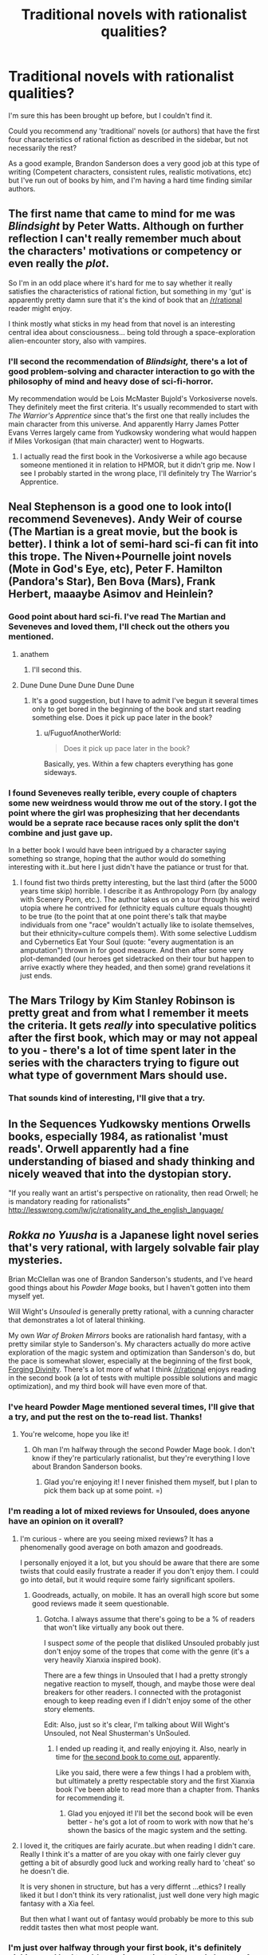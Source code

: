 #+TITLE: Traditional novels with rationalist qualities?

* Traditional novels with rationalist qualities?
:PROPERTIES:
:Author: zeldn
:Score: 20
:DateUnix: 1472675655.0
:DateShort: 2016-Sep-01
:END:
I'm sure this has been brought up before, but I couldn't find it.

Could you recommend any 'traditional' novels (or authors) that have the first four characteristics of rational fiction as described in the sidebar, but not necessarily the rest?

As a good example, Brandon Sanderson does a very good job at this type of writing (Competent characters, consistent rules, realistic motivations, etc) but I've run out of books by him, and I'm having a hard time finding similar authors.


** The first name that came to mind for me was /Blindsight/ by Peter Watts. Although on further reflection I can't really remember much about the characters' motivations or competency or even really the /plot/.

So I'm in an odd place where it's hard for me to say whether it really satisfies the characteristics of rational fiction, but something in my 'gut' is apparently pretty damn sure that it's the kind of book that an [[/r/rational]] reader might enjoy.

I think mostly what sticks in my head from that novel is an interesting central idea about consciousness... being told through a space-exploration alien-encounter story, also with vampires.
:PROPERTIES:
:Author: noggin-scratcher
:Score: 12
:DateUnix: 1472682844.0
:DateShort: 2016-Sep-01
:END:

*** I'll second the recommendation of /Blindsight,/ there's a lot of good problem-solving and character interaction to go with the philosophy of mind and heavy dose of sci-fi-horror.

My recommendation would be Lois McMaster Bujold's Vorkosiverse novels. They definitely meet the first criteria. It's usually recommended to start with /The Warrior's Apprentice/ since that's the first one that really includes the main character from this universe. And apparently Harry James Potter Evans Verres largely came from Yudkowsky wondering what would happen if Miles Vorkosigan (that main character) went to Hogwarts.
:PROPERTIES:
:Author: philophile
:Score: 7
:DateUnix: 1472702672.0
:DateShort: 2016-Sep-01
:END:

**** I actually read the first book in the Vorkosiverse a while ago because someone mentioned it in relation to HPMOR, but it didn't grip me. Now I see I probably started in the wrong place, I'll definitely try The Warrior's Apprentice.
:PROPERTIES:
:Author: zeldn
:Score: 2
:DateUnix: 1472725688.0
:DateShort: 2016-Sep-01
:END:


** Neal Stephenson is a good one to look into(I recommend Seveneves). Andy Weir of course (The Martian is a great movie, but the book is better). I think a lot of semi-hard sci-fi can fit into this trope. The Niven+Pournelle joint novels (Mote in God's Eye, etc), Peter F. Hamilton (Pandora's Star), Ben Bova (Mars), Frank Herbert, maaaybe Asimov and Heinlein?
:PROPERTIES:
:Author: Sagebrysh
:Score: 9
:DateUnix: 1472677811.0
:DateShort: 2016-Sep-01
:END:

*** Good point about hard sci-fi. I've read The Martian and Seveneves and loved them, I'll check out the others you mentioned.
:PROPERTIES:
:Author: zeldn
:Score: 2
:DateUnix: 1472678526.0
:DateShort: 2016-Sep-01
:END:

**** anathem
:PROPERTIES:
:Author: flagamuffin
:Score: 4
:DateUnix: 1472698779.0
:DateShort: 2016-Sep-01
:END:

***** I'll second this.
:PROPERTIES:
:Author: JackStargazer
:Score: 2
:DateUnix: 1472756559.0
:DateShort: 2016-Sep-01
:END:


**** Dune Dune Dune Dune Dune Dune
:PROPERTIES:
:Author: googol88
:Score: 4
:DateUnix: 1472699403.0
:DateShort: 2016-Sep-01
:END:

***** It's a good suggestion, but I have to admit I've begun it several times only to get bored in the beginning of the book and start reading something else. Does it pick up pace later in the book?
:PROPERTIES:
:Author: zeldn
:Score: 2
:DateUnix: 1472725516.0
:DateShort: 2016-Sep-01
:END:

****** u/FuguofAnotherWorld:
#+begin_quote
  Does it pick up pace later in the book?
#+end_quote

Basically, yes. Within a few chapters everything has gone sideways.
:PROPERTIES:
:Author: FuguofAnotherWorld
:Score: 3
:DateUnix: 1472769581.0
:DateShort: 2016-Sep-02
:END:


*** I found Seveneves really terible, every couple of chapters some new weirdness would throw me out of the story. I got the point where the girl was prophesizing that her decendants would be a seprate race because races only split the don't combine and just gave up.

In a better book I would have been intrigued by a character saying something so strange, hoping that the author would do something interesting with it..but here I just didn't have the patiance or trust for that.
:PROPERTIES:
:Author: nolrai
:Score: 2
:DateUnix: 1472862666.0
:DateShort: 2016-Sep-03
:END:

**** I found fist two thirds pretty interesting, but the last third (after the 5000 years time skip) horrible. I describe it as Anthropology Porn (by analogy with Scenery Porn, etc.). The author takes us on a tour through his weird utopia where he contrived for (ethnicity equals culture equals thought) to be true (to the point that at one point there's talk that maybe individuals from one "race" wouldn't actually like to isolate themselves, but their ethnicity=culture compels them). With some selective Luddism and Cybernetics Eat Your Soul (quote: "every augmentation is an amputation") thrown in for good measure. And then after some very plot-demanded (our heroes get sidetracked on their tour but happen to arrive exactly where they headed, and then some) grand revelations it just ends.
:PROPERTIES:
:Author: daydev
:Score: 3
:DateUnix: 1472933163.0
:DateShort: 2016-Sep-04
:END:


** The Mars Trilogy by Kim Stanley Robinson is pretty great and from what I remember it meets the criteria. It gets /really/ into speculative politics after the first book, which may or may not appeal to you - there's a lot of time spent later in the series with the characters trying to figure out what type of government Mars should use.
:PROPERTIES:
:Score: 8
:DateUnix: 1472681076.0
:DateShort: 2016-Sep-01
:END:

*** That sounds kind of interesting, I'll give that a try.
:PROPERTIES:
:Author: zeldn
:Score: 1
:DateUnix: 1472725899.0
:DateShort: 2016-Sep-01
:END:


** In the Sequences Yudkowsky mentions Orwells books, especially 1984, as rationalist 'must reads'. Orwell apparently had a fine understanding of biased and shady thinking and nicely weaved that into the dystopian story.

"If you really want an artist's perspective on rationality, then read Orwell; he is mandatory reading for rationalists" [[http://lesswrong.com/lw/jc/rationality_and_the_english_language/]]
:PROPERTIES:
:Author: meerpirat
:Score: 7
:DateUnix: 1472717220.0
:DateShort: 2016-Sep-01
:END:


** /Rokka no Yuusha/ is a Japanese light novel series that's very rational, with largely solvable fair play mysteries.

Brian McClellan was one of Brandon Sanderson's students, and I've heard good things about his /Powder Mage/ books, but I haven't gotten into them myself yet.

Will Wight's /Unsouled/ is generally pretty rational, with a cunning character that demonstrates a lot of lateral thinking.

My own /War of Broken Mirrors/ books are rationalish hard fantasy, with a pretty similar style to Sanderson's. My characters actually do more active exploration of the magic system and optimization than Sanderson's do, but the pace is somewhat slower, especially at the beginning of the first book, [[http://www.amazon.com/Forging-Divinity-War-Broken-Mirrors/dp/1505886554][Forging Divinity]]. There's a lot more of what I think [[/r/rational]] enjoys reading in the second book (a lot of tests with multiple possible solutions and magic optimization), and my third book will have even more of that.
:PROPERTIES:
:Author: Salaris
:Score: 5
:DateUnix: 1472693117.0
:DateShort: 2016-Sep-01
:END:

*** I've heard Powder Mage mentioned several times, I'll give that a try, and put the rest on the to-read list. Thanks!
:PROPERTIES:
:Author: zeldn
:Score: 2
:DateUnix: 1472725756.0
:DateShort: 2016-Sep-01
:END:

**** You're welcome, hope you like it!
:PROPERTIES:
:Author: Salaris
:Score: 1
:DateUnix: 1472741659.0
:DateShort: 2016-Sep-01
:END:

***** Oh man I'm halfway through the second Powder Mage book. I don't know if they're particularly rationalist, but they're everything I love about Brandon Sanderson books.
:PROPERTIES:
:Author: zeldn
:Score: 2
:DateUnix: 1474817761.0
:DateShort: 2016-Sep-25
:END:

****** Glad you're enjoying it! I never finished them myself, but I plan to pick them back up at some point. =)
:PROPERTIES:
:Author: Salaris
:Score: 1
:DateUnix: 1474846915.0
:DateShort: 2016-Sep-26
:END:


*** I'm reading a lot of mixed reviews for Unsouled, does anyone have an opinion on it overall?
:PROPERTIES:
:Author: whywhisperwhy
:Score: 2
:DateUnix: 1472736026.0
:DateShort: 2016-Sep-01
:END:

**** I'm curious - where are you seeing mixed reviews? It has a phenomenally good average on both amazon and goodreads.

I personally enjoyed it a lot, but you should be aware that there are some twists that could easily frustrate a reader if you don't enjoy them. I could go into detail, but it would require some fairly significant spoilers.
:PROPERTIES:
:Author: Salaris
:Score: 2
:DateUnix: 1472742086.0
:DateShort: 2016-Sep-01
:END:

***** Goodreads, actually, on mobile. It has an overall high score but some good reviews made it seem questionable.
:PROPERTIES:
:Author: whywhisperwhy
:Score: 2
:DateUnix: 1472866022.0
:DateShort: 2016-Sep-03
:END:

****** Gotcha. I always assume that there's going to be a % of readers that won't like virtually any book out there.

I suspect /some/ of the people that disliked Unsouled probably just don't enjoy some of the tropes that come with the genre (it's a very heavily Xianxia inspired book).

There are a few things in Unsouled that I had a pretty strongly negative reaction to myself, though, and maybe those were deal breakers for other readers. I connected with the protagonist enough to keep reading even if I didn't enjoy some of the other story elements.

Edit: Also, just so it's clear, I'm talking about Will Wight's Unsouled, not Neal Shusterman's UnSouled.
:PROPERTIES:
:Author: Salaris
:Score: 2
:DateUnix: 1472866375.0
:DateShort: 2016-Sep-03
:END:

******* I ended up reading it, and really enjoying it. Also, nearly in time for [[http://www.willwight.com/a-blog-of-dubious-intent][the second book to come out]], apparently.

Like you said, there were a few things I had a problem with, but ultimately a pretty respectable story and the first Xianxia book I've been able to read more than a chapter from. Thanks for recommending it.
:PROPERTIES:
:Author: whywhisperwhy
:Score: 2
:DateUnix: 1474406841.0
:DateShort: 2016-Sep-21
:END:

******** Glad you enjoyed it! I'll bet the second book will be even better - he's got a lot of room to work with now that he's shown the basics of the magic system and the setting.
:PROPERTIES:
:Author: Salaris
:Score: 2
:DateUnix: 1474414459.0
:DateShort: 2016-Sep-21
:END:


**** I loved it, the critiques are fairly acurate..but when reading I didn't care. Really I think it's a matter of are you okay with one fairly clever guy getting a bit of absurdly good luck and working really hard to 'cheat' so he doesn't die.

It is very shonen in structure, but has a very differnt ...ethics? I really liked it but I don't think its very rationalist, just well done very high magic fantasy with a Xia feel.

But then what I want out of fantasy would probably be more to this sub reddit tastes then what most people want.
:PROPERTIES:
:Author: nolrai
:Score: 1
:DateUnix: 1472865245.0
:DateShort: 2016-Sep-03
:END:


*** I'm just over halfway through your first book, it's definitely picking up. I had trouble staying motivated to read chapters 1-3, but read 7-11 all in one go. I think it's related to the heavy exposition early on, and it's easier to dump it when at least one viewpoint character is a newbie, rather than having a full cast of intelligent, experienced badasses. It was so worth it though.
:PROPERTIES:
:Author: FireHawkDelta
:Score: 2
:DateUnix: 1473100257.0
:DateShort: 2016-Sep-05
:END:

**** Yeah, I completely agree with your assessment. In future series, I plan to have someone who isn't already an experienced character to help the audience learn along with the characters more smoothly.

I'm glad you're enjoying it more now - I think most people tend to like it after around chapter 7 or 8, but I understand that the beginning is too slow for some readers.
:PROPERTIES:
:Author: Salaris
:Score: 2
:DateUnix: 1473121961.0
:DateShort: 2016-Sep-06
:END:


** [[http://www.deathisbadblog.com/sff-review-crystal-society/][Crystal Society, by Max Harms.]]
:PROPERTIES:
:Author: embrodski
:Score: 3
:DateUnix: 1472883646.0
:DateShort: 2016-Sep-03
:END:


** Ken Follett's novels are pretty good on that regard.
:PROPERTIES:
:Author: CouteauBleu
:Score: 2
:DateUnix: 1472776145.0
:DateShort: 2016-Sep-02
:END:
